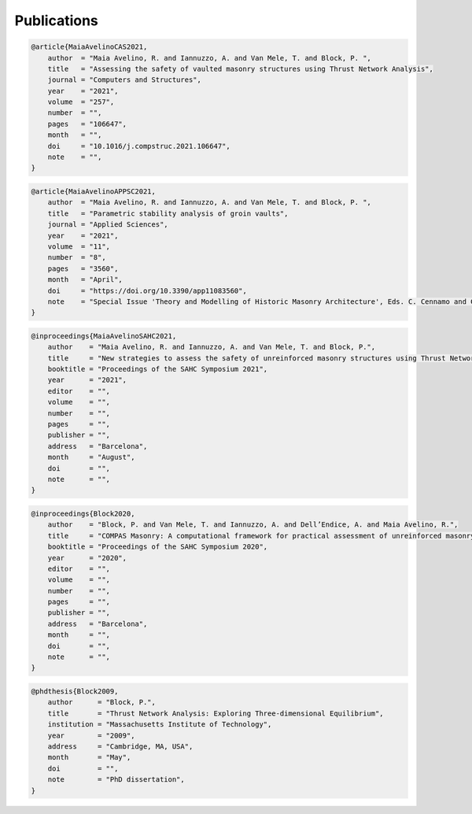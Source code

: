 .. _publications:

********************************************************************************
Publications
********************************************************************************

.. code-block:: none

    @article{MaiaAvelinoCAS2021,
        author  = "Maia Avelino, R. and Iannuzzo, A. and Van Mele, T. and Block, P. ",
        title   = "Assessing the safety of vaulted masonry structures using Thrust Network Analysis",
        journal = "Computers and Structures",
        year    = "2021",
        volume  = "257",
        number  = "",
        pages   = "106647",
        month   = "",
        doi     = "10.1016/j.compstruc.2021.106647",
        note    = "",
    }

.. code-block:: none

    @article{MaiaAvelinoAPPSC2021,
        author  = "Maia Avelino, R. and Iannuzzo, A. and Van Mele, T. and Block, P. ",
        title   = "Parametric stability analysis of groin vaults",
        journal = "Applied Sciences",
        year    = "2021",
        volume  = "11",
        number  = "8",
        pages   = "3560",
        month   = "April",
        doi     = "https://doi.org/10.3390/app11083560",
        note    = "Special Issue 'Theory and Modelling of Historic Masonry Architecture', Eds. C. Cennamo and C. Cusano",
    }

.. code-block:: none

    @inproceedings{MaiaAvelinoSAHC2021,
        author    = "Maia Avelino, R. and Iannuzzo, A. and Van Mele, T. and Block, P.",
        title     = "New strategies to assess the safety of unreinforced masonry structures using Thrust Network Analysis",
        booktitle = "Proceedings of the SAHC Symposium 2021",
        year      = "2021",
        editor    = "",
        volume    = "",
        number    = "",
        pages     = "",
        publisher = "",
        address   = "Barcelona",
        month     = "August",
        doi       = "",
        note      = "",
    }

.. code-block:: none

    @inproceedings{Block2020,
        author    = "Block, P. and Van Mele, T. and Iannuzzo, A. and Dell’Endice, A. and Maia Avelino, R.",
        title     = "COMPAS Masonry: A computational framework for practical assessment of unreinforced masonry structures",
        booktitle = "Proceedings of the SAHC Symposium 2020",
        year      = "2020",
        editor    = "",
        volume    = "",
        number    = "",
        pages     = "",
        publisher = "",
        address   = "Barcelona",
        month     = "",
        doi       = "",
        note      = "",
    }

.. code-block:: none

    @phdthesis{Block2009,
        author      = "Block, P.",
        title       = "Thrust Network Analysis: Exploring Three-dimensional Equilibrium",
        institution = "Massachusetts Institute of Technology",
        year        = "2009",
        address     = "Cambridge, MA, USA",
        month       = "May",
        doi         = "",
        note        = "PhD dissertation",
    }
